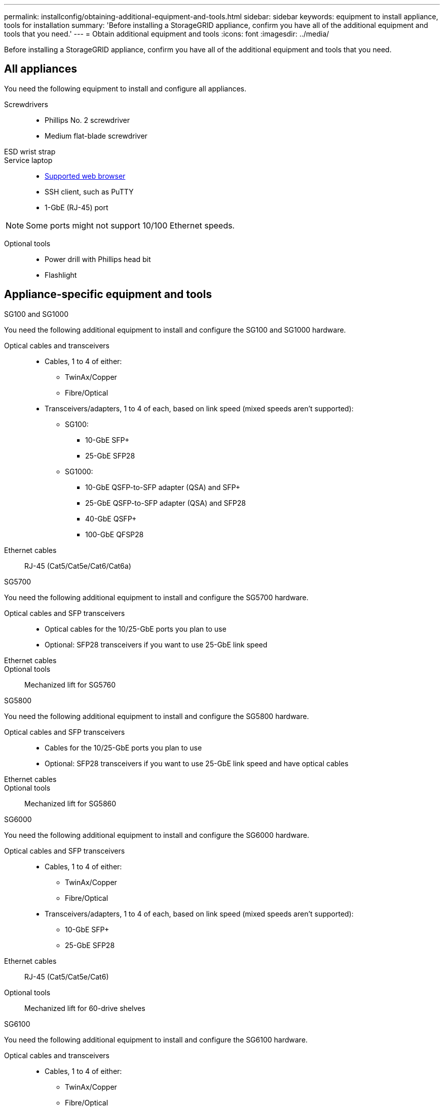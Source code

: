 ---
permalink: installconfig/obtaining-additional-equipment-and-tools.html
sidebar: sidebar
keywords: equipment to install appliance, tools for installation
summary: 'Before installing a StorageGRID appliance, confirm you have all of the additional equipment and tools that you need.'
---
= Obtain additional equipment and tools
:icons: font
:imagesdir: ../media/

[.lead]
Before installing a StorageGRID appliance, confirm you have all of the additional equipment and tools that you need.

== All appliances

You need the following equipment to install and configure all appliances.

Screwdrivers::
* Phillips No. 2 screwdriver
* Medium flat-blade screwdriver

ESD wrist strap::

Service laptop::
* https://docs.netapp.com/us-en/storagegrid-118/admin/web-browser-requirements.html[Supported web browser^]
* SSH client, such as PuTTY
* 1-GbE (RJ-45) port

NOTE: Some ports might not support 10/100 Ethernet speeds.

Optional tools::
* Power drill with Phillips head bit
* Flashlight

== Appliance-specific equipment and tools

[role="tabbed-block"]
====

.SG100 and SG1000
--
You need the following additional equipment to install and configure the SG100 and SG1000 hardware.

Optical cables and transceivers::
* Cables, 1 to 4 of either:
** TwinAx/Copper 
** Fibre/Optical 

* Transceivers/adapters, 1 to 4 of each, based on link speed (mixed speeds aren't supported):
** SG100:
*** 10-GbE SFP+
*** 25-GbE SFP28

** SG1000:

*** 10-GbE QSFP-to-SFP adapter (QSA) and SFP+ 
*** 25-GbE QSFP-to-SFP adapter (QSA) and SFP28 
*** 40-GbE QSFP+
*** 100-GbE QFSP28

Ethernet cables:: RJ-45 (Cat5/Cat5e/Cat6/Cat6a)
--


.SG5700
--
You need the following additional equipment to install and configure the SG5700 hardware.

Optical cables and SFP transceivers::
* Optical cables for the 10/25-GbE ports you plan to use
* Optional: SFP28 transceivers if you want to use 25-GbE link speed

Ethernet cables::

Optional tools:: Mechanized lift for SG5760
--

.SG5800
--
You need the following additional equipment to install and configure the SG5800 hardware.

Optical cables and SFP transceivers::
* Cables for the 10/25-GbE ports you plan to use
* Optional: SFP28 transceivers if you want to use 25-GbE link speed and have optical cables

Ethernet cables:: 

Optional tools:: Mechanized lift for SG5860
--

.SG6000
--
You need the following additional equipment to install and configure the SG6000 hardware.

Optical cables and SFP transceivers::

* Cables, 1 to 4 of either:
** TwinAx/Copper
** Fibre/Optical

* Transceivers/adapters, 1 to 4 of each, based on link speed (mixed speeds aren't supported):
** 10-GbE SFP+
** 25-GbE SFP28

Ethernet cables:: RJ-45 (Cat5/Cat5e/Cat6)

Optional tools::
Mechanized lift for 60-drive shelves
--

.SG6100
--
You need the following additional equipment to install and configure the SG6100 hardware.

Optical cables and transceivers::

* Cables, 1 to 4 of either:
** TwinAx/Copper
** Fibre/Optical

* Transceivers/adapters, 1 to 8 of each, based on link speed (mixed speeds aren't supported):
** 10-GbE SFP+ 
** 25-GbE SFP28 

Ethernet cables::
RJ-45 (Cat5/Cat5e/Cat6/Cat6a)

Optional tools::
Mechanized lift for 60-drive shelves
--
====